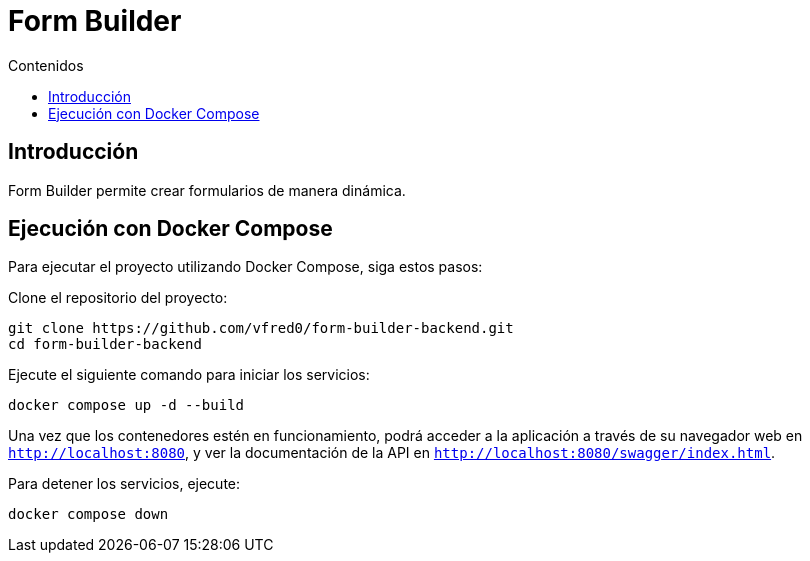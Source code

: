 = Form Builder
:toc:
:toc-title: Contenidos


== Introducción
Form Builder permite crear formularios de manera dinámica.

== Ejecución con Docker Compose

Para ejecutar el proyecto utilizando Docker Compose, siga estos pasos:

Clone el repositorio del proyecto:
   
[source,bash]
----
git clone https://github.com/vfred0/form-builder-backend.git
cd form-builder-backend
----

Ejecute el siguiente comando para iniciar los servicios:
   
[source,bash]
----
docker compose up -d --build
----

Una vez que los contenedores estén en funcionamiento, podrá acceder a la aplicación a través de su navegador web en `http://localhost:8080`, y ver la documentación de la API en `http://localhost:8080/swagger/index.html`.

Para detener los servicios, ejecute:
   
[source,bash]
----
docker compose down
----

